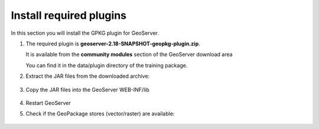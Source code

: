 .. module:: geoserver.adding_data
   :synopsis: Learn how to adding data to GeoServer.

.. _geoserver.adding_data:

Install required plugins
========================

In this section you will install the GPKG plugin for GeoServer.


#. The required plugin is **geoserver-2.18-SNAPSHOT-geopkg-plugin.zip**.
   
   It is available from the **community modules** section of the GeoServer download area

   You can find it in the data/plugin directory of the training package.
   
#. Extract the JAR files from the downloaded archive:

   .. figure:: img/gpkg-plugin-extract.png
         :width: 600

#. Copy the JAR files into the GeoServer WEB-INF/lib

   .. figure:: img/gpkg-plugin-copy.png
      :width: 600

#. Restart GeoServer

#. Check if the GeoPackage stores (vector/raster) are available:

   .. figure:: img/gpkg-stores.png
      :width: 400

